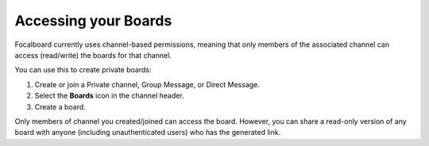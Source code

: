 Accessing your Boards
=====================

Focalboard currently uses channel-based permissions, meaning that only members of the associated channel can access (read/write) the boards for that channel.

You can use this to create private boards:

1. Create or join a Private channel, Group Message, or Direct Message.
2. Select the **Boards** icon in the channel header.
3. Create a board.

Only members of channel you created/joined can access the board. However, you can share a read-only version of any board with anyone (including unauthenticated users) who has the generated link.
